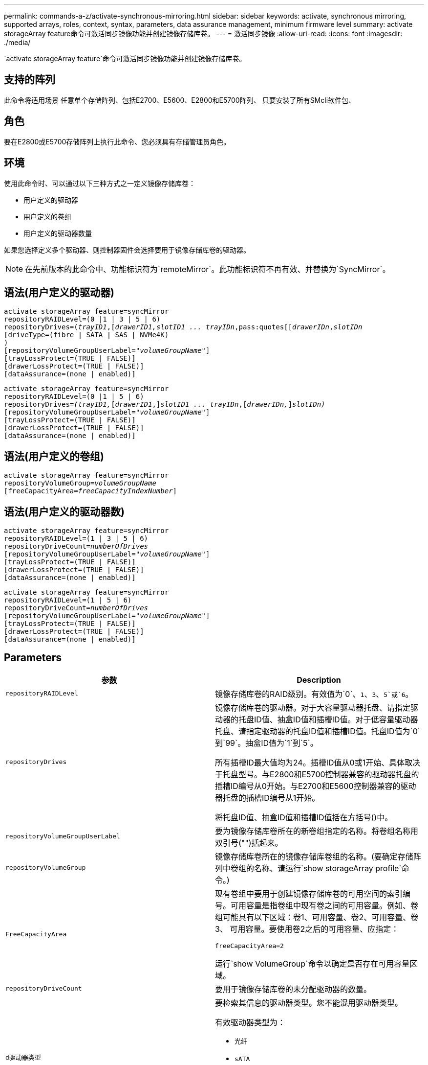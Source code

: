 ---
permalink: commands-a-z/activate-synchronous-mirroring.html 
sidebar: sidebar 
keywords: activate, synchronous mirroring, supported arrays, roles, context, syntax, parameters, data assurance management, minimum firmware level 
summary: activate storageArray feature命令可激活同步镜像功能并创建镜像存储库卷。 
---
= 激活同步镜像
:allow-uri-read: 
:icons: font
:imagesdir: ./media/


[role="lead"]
`activate storageArray feature`命令可激活同步镜像功能并创建镜像存储库卷。



== 支持的阵列

此命令将适用场景 任意单个存储阵列、包括E2700、E5600、E2800和E5700阵列、 只要安装了所有SMcli软件包、



== 角色

要在E2800或E5700存储阵列上执行此命令、您必须具有存储管理员角色。



== 环境

使用此命令时、可以通过以下三种方式之一定义镜像存储库卷：

* 用户定义的驱动器
* 用户定义的卷组
* 用户定义的驱动器数量


如果您选择定义多个驱动器、则控制器固件会选择要用于镜像存储库卷的驱动器。

[NOTE]
====
在先前版本的此命令中、功能标识符为`remoteMirror`。此功能标识符不再有效、并替换为`SyncMirror`。

====


== 语法(用户定义的驱动器)

[listing, subs="+macros"]
----
activate storageArray feature=syncMirror
repositoryRAIDLevel=(0 |1 | 3 | 5 | 6)
repositoryDrives=pass:quotes[(_trayID1_],pass:quotes[[_drawerID1,_]pass:quotes[_slotID1 ... trayIDn_,pass:quotes[[_drawerIDn_,]pass:quotes[_slotIDn_
[driveType=(fibre | SATA | SAS | NVMe4K)]
)
[repositoryVolumeGroupUserLabel=pass:quotes[_"volumeGroupName"_]]
[trayLossProtect=(TRUE | FALSE)]
[drawerLossProtect=(TRUE | FALSE)]
[dataAssurance=(none | enabled)]
----
[listing, subs="+macros"]
----
activate storageArray feature=syncMirror
repositoryRAIDLevel=(0 |1 | 5 | 6)
repositoryDrives=pass:quotes[_(trayID1,_]pass:quotes[[_drawerID1_,]]pass:quotes[_slotID1 ... trayIDn_],pass:quotes[[_drawerIDn,_]]pass:quotes[_slotIDn)_]
[repositoryVolumeGroupUserLabel=pass:quotes[_"volumeGroupName"_]]
[trayLossProtect=(TRUE | FALSE)]
[drawerLossProtect=(TRUE | FALSE)]
[dataAssurance=(none | enabled)]
----


== 语法(用户定义的卷组)

[listing, subs="+macros"]
----
activate storageArray feature=syncMirror
repositoryVolumeGroup=pass:quotes[_volumeGroupName_]
[freeCapacityArea=pass:quotes[_freeCapacityIndexNumber_]]
----


== 语法(用户定义的驱动器数)

[listing, subs="+macros"]
----
activate storageArray feature=syncMirror
repositoryRAIDLevel=(1 | 3 | 5 | 6)
repositoryDriveCount=pass:quotes[_numberOfDrives_]
[repositoryVolumeGroupUserLabel=pass:quotes[_"volumeGroupName"_]]
[trayLossProtect=(TRUE | FALSE)]
[drawerLossProtect=(TRUE | FALSE)]
[dataAssurance=(none | enabled)]
----
[listing, subs="+macros"]
----
activate storageArray feature=syncMirror
repositoryRAIDLevel=(1 | 5 | 6)
repositoryDriveCount=pass:quotes[_numberOfDrives_]
[repositoryVolumeGroupUserLabel=pass:quotes[_"volumeGroupName"_]]
[trayLossProtect=(TRUE | FALSE)]
[drawerLossProtect=(TRUE | FALSE)]
[dataAssurance=(none | enabled)]
----


== Parameters

|===
| 参数 | Description 


 a| 
`repositoryRAIDLevel`
 a| 
镜像存储库卷的RAID级别。有效值为`0`、`1`、`3`、`5`或`6`。



 a| 
`repositoryDrives`
 a| 
镜像存储库卷的驱动器。对于大容量驱动器托盘、请指定驱动器的托盘ID值、抽盒ID值和插槽ID值。对于低容量驱动器托盘、请指定驱动器的托盘ID值和插槽ID值。托盘ID值为`0`到`99`。抽盒ID值为`1`到`5`。

所有插槽ID最大值均为24。插槽ID值从0或1开始、具体取决于托盘型号。与E2800和E5700控制器兼容的驱动器托盘的插槽ID编号从0开始。与E2700和E5600控制器兼容的驱动器托盘的插槽ID编号从1开始。

将托盘ID值、抽盒ID值和插槽ID值括在方括号()中。



 a| 
`repositoryVolumeGroupUserLabel`
 a| 
要为镜像存储库卷所在的新卷组指定的名称。将卷组名称用双引号("")括起来。



 a| 
`repositoryVolumeGroup`
 a| 
镜像存储库卷所在的镜像存储库卷组的名称。(要确定存储阵列中卷组的名称、请运行`show storageArray profile`命令。)



 a| 
`FreeCapacityArea`
 a| 
现有卷组中要用于创建镜像存储库卷的可用空间的索引编号。可用容量是指卷组中现有卷之间的可用容量。例如、卷组可能具有以下区域：卷1、可用容量、卷2、可用容量、卷3、 可用容量。要使用卷2之后的可用容量、应指定：

[listing]
----
freeCapacityArea=2
----
运行`show VolumeGroup`命令以确定是否存在可用容量区域。



 a| 
`repositoryDriveCount`
 a| 
要用于镜像存储库卷的未分配驱动器的数量。



 a| 
`d驱动器类型`
 a| 
要检索其信息的驱动器类型。您不能混用驱动器类型。

有效驱动器类型为：

* `光纤`
* `sATA`
* `s作为`
* NVMe4k


如果未指定驱动器类型、则命令默认为all type。



 a| 
`纸架LossProtect`
 a| 
创建镜像存储库卷时用于强制实施托盘丢失保护的设置。要强制实施托盘丢失保护、请将此参数设置为`true`。默认值为`false`。



 a| 
`drawerLossProtect`
 a| 
用于在创建镜像存储库卷时强制实施抽盒丢失保护的设置。要强制实施抽盒丢失保护、请将此参数设置为`true`。默认值为`false`。

|===


== 注释：

`repositoryDrives`参数既支持高容量驱动器托盘、也支持低容量驱动器托盘。高容量驱动器托盘具有用于容纳驱动器的抽盒。抽盒滑出驱动器托盘、以便可以访问驱动器。低容量驱动器托盘没有抽屉。对于大容量驱动器托盘、您必须指定驱动器托盘的标识符(ID)、抽盒ID以及驱动器所在插槽的ID。对于低容量驱动器托盘、只需指定驱动器托盘的ID以及驱动器所在插槽的ID即可。对于低容量驱动器托盘、确定驱动器位置的另一种方法是指定驱动器托盘的ID、将抽盒的ID设置为`0`、并指定驱动器所在插槽的ID。

如果为`repositoryDrives`参数选择的驱动器与其他参数(例如`repositoryRAIDLevel`参数)不兼容、则脚本命令将返回错误、并且同步镜像未激活。此错误将返回镜像存储库卷所需的空间量。然后、您可以重新输入命令并指定适当的空间量。

如果为存储库存储空间输入值对于镜像存储库卷来说太小、则控制器固件将返回一条错误消息、其中提供了镜像存储库卷所需的空间量。命令不会尝试激活同步镜像。您可以使用错误消息中存储库存储空间值的值重新输入命令。

分配驱动器时、如果将`tray LossProtect`参数设置为`true`并从任意一个托盘中选择了多个驱动器、则存储阵列将返回错误。如果将`tray LossProtect`参数设置为`false`、则存储阵列将执行操作、但您创建的卷组可能无法获得托盘丢失保护。

在控制器固件分配驱动器时、如果将`tray LossProtect`参数设置为`true`、则如果控制器固件无法提供驱动器、从而导致新卷组具有托盘丢失保护、则存储阵列将返回错误。如果将`tray LossProtect`参数设置为`false`、则存储阵列会执行此操作、即使这意味着卷组可能没有托盘丢失保护。

`drawerLossProtect`参数用于确定在抽盒出现故障时是否可以访问卷上的数据。分配驱动器时、如果将`drawerLossProtect`参数设置为`true`并从任意一个抽盒中选择多个驱动器、则存储阵列将返回错误。如果将`drawerLossProtect`参数设置为`false`、则存储阵列将执行操作、但您创建的卷组可能没有抽盒丢失保护。



== 数据保证管理

数据保证(Data Assurance、DA)功能可提高整个存储系统的数据完整性。通过DA、存储阵列可以检查在主机和驱动器之间移动数据时可能发生的错误。启用此功能后、存储阵列会向卷中的每个数据块附加错误检查代码(也称为循环冗余检查或CRC)。移动数据块后、存储阵列会使用这些CRC代码来确定传输期间是否发生任何错误。可能损坏的数据既不会写入磁盘、也不会返回到主机。

如果要使用DA功能、请从仅包含支持DA的驱动器的池或卷组开始。然后、创建支持DA的卷。最后、使用支持DA的I/O接口将这些支持DA的卷映射到主机。支持DA的I/O接口包括光纤通道、SAS和基于InfiniBand的iSER (适用于RDMA/IB的iSCSI扩展)。基于以太网的iSCSI或基于InfiniBand的SRP不支持DA。

[NOTE]
====
如果所有驱动器均支持DA、则可以将`dataAssurance`参数设置为`enabled`、然后对某些操作使用DA。例如、您可以创建一个包含支持DA的驱动器的卷组、然后在该卷组中创建一个启用了DA的卷。使用已启用DA的卷的其他操作可以选择支持DA功能。

====
如果将`dataAssurance`参数设置为`enabled`、则候选卷仅会考虑支持数据保证的驱动器；否则、将同时考虑支持数据保证和不支持数据保证的驱动器。如果只有数据保证驱动器可用、则会使用已启用的数据保证驱动器创建新卷组。



== 最低固件级别

7.10增加了RAID级别6功能。

7.60会添加`drawerID`用户输入、`driveMediaType`参数和`drawerLossProtect`参数。

7.75添加`dataAssurance`参数。

8.10删除`driveMediaType`参数。

8.60会添加`driveType`参数。

